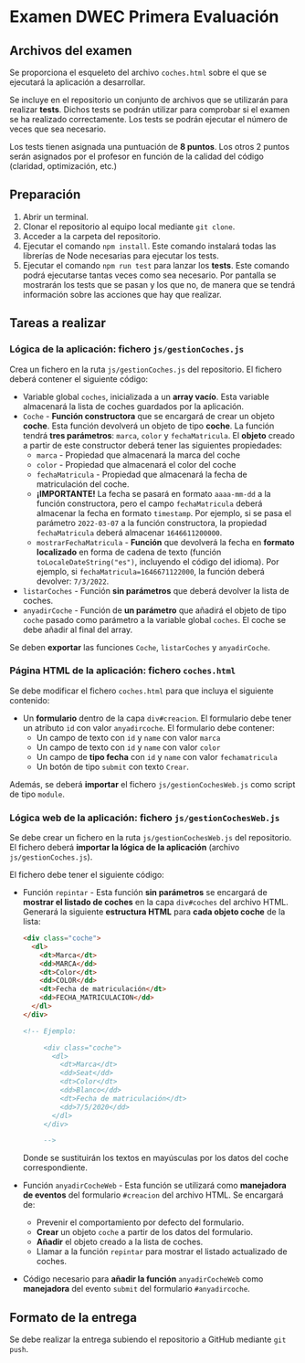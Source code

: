 * Examen DWEC Primera Evaluación
** Archivos del examen
Se proporciona el esqueleto del archivo ~coches.html~ sobre el que se ejecutará la aplicación a desarrollar.
   
Se incluye en el repositorio un conjunto de archivos que se utilizarán para realizar *tests*. Dichos tests se podrán utilizar para comprobar si el examen se ha realizado correctamente. Los tests se podrán ejecutar el número de veces que sea necesario.

Los tests tienen asignada una puntuación de *8 puntos*. Los otros 2 puntos serán asignados por el profesor en función de la calidad del código (claridad, optimización, etc.)

** Preparación
1. Abrir un terminal.
2. Clonar el repositorio al equipo local mediante ~git clone~.
3. Acceder a la carpeta del repositorio.
4. Ejecutar el comando ~npm install~. Este comando instalará todas las librerías de Node necesarias para ejecutar los tests.
5. Ejecutar el comando ~npm run test~ para lanzar los *tests*. Este comando podrá ejecutarse tantas veces como sea necesario. Por pantalla se mostrarán los tests que se pasan y los que no, de manera que se tendrá información sobre las acciones que hay que realizar.

** Tareas a realizar
*** Lógica de la aplicación: fichero ~js/gestionCoches.js~
    Crea un fichero en la ruta ~js/gestionCoches.js~ del repositorio. El fichero deberá contener el siguiente código:
    - Variable global ~coches~, inicializada a un *array vacío*. Esta variable almacenará la lista de coches guardados por la aplicación.
    - ~Coche~ - *Función constructora* que se encargará de crear un objeto *coche*. Esta función devolverá un objeto de tipo *coche*. La función tendrá *tres parámetros*: ~marca~, ~color~ y ~fechaMatricula~. El *objeto* creado a partir de este constructor deberá tener las siguientes propiedades:
      - ~marca~ - Propiedad que almacenará la marca del coche
      - ~color~ - Propiedad que almacenará el color del coche
      - ~fechaMatricula~ - Propiedad que almacenará la fecha de matriculación del coche.
      - *¡IMPORTANTE!* La fecha se pasará en formato ~aaaa-mm-dd~ a la función constructora, pero el campo ~fechaMatricula~ deberá almacenar la fecha en formato ~timestamp~. Por ejemplo, si se pasa el parámetro ~2022-03-07~ a la función constructora, la propiedad ~fechaMatricula~ deberá almacenar ~1646611200000~.
      - ~mostrarFechaMatricula~ - *Función* que devolverá la fecha en *formato localizado* en forma de cadena de texto (función ~toLocaleDateString("es")~, incluyendo el código del idioma). Por ejemplo, si ~fechaMatricula=1646671122000~, la función deberá devolver: ~7/3/2022~.
    - ~listarCoches~ - Función *sin parámetros* que deberá devolver la lista de coches.
    - ~anyadirCoche~ - Función de *un parámetro* que añadirá el objeto de tipo ~coche~ pasado como parámetro a la variable global ~coches~. El coche se debe añadir al final del array.
    
    Se deben *exportar* las funciones ~Coche~, ~listarCoches~ y ~anyadirCoche~.

*** Página HTML de la aplicación: fichero ~coches.html~
    Se debe modificar el fichero ~coches.html~ para que incluya el siguiente contenido: 
    - Un *formulario* dentro de la capa ~div#creacion~. El formulario debe tener un atributo ~id~ con valor ~anyadircoche~. El formulario debe contener:
      - Un campo de texto con ~id~ y ~name~ con valor ~marca~
      - Un campo de texto con ~id~ y ~name~ con valor ~color~
      - Un campo de *tipo fecha* con ~id~ y ~name~ con valor ~fechamatricula~
      - Un botón de tipo ~submit~ con texto ~Crear~.
    
    Además, se deberá *importar* el fichero ~js/gestionCochesWeb.js~ como script de tipo ~module~.
    
*** Lógica web de la aplicación: fichero ~js/gestionCochesWeb.js~
    Se debe crear un fichero en la ruta ~js/gestionCochesWeb.js~ del repositorio. El fichero deberá *importar la lógica de la aplicación* (archivo ~js/gestionCoches.js~).

El fichero debe tener el siguiente código:
    - Función ~repintar~ - Esta función *sin parámetros* se encargará de *mostrar el listado de coches* en la capa ~div#coches~ del archivo HTML. Generará la siguiente *estructura HTML* para *cada objeto coche* de la lista:
      #+begin_src html
        <div class="coche">
          <dl>
            <dt>Marca</dt>
            <dd>MARCA</dd>
            <dt>Color</dt>
            <dd>COLOR</dd>
            <dt>Fecha de matriculación</dt>
            <dd>FECHA_MATRICULACION</dd>
          </dl>
        </div>

        <!-- Ejemplo:

             <div class="coche">
               <dl>
                 <dt>Marca</dt>
                 <dd>Seat</dd>
                 <dt>Color</dt>
                 <dd>Blanco</dd>
                 <dt>Fecha de matriculación</dt>
                 <dd>7/5/2020</dd>
               </dl>
             </div>

             -->

      #+end_src
      Donde se sustituirán los textos en mayúsculas por los datos del coche correspondiente.
    - Función ~anyadirCocheWeb~ - Esta función se utilizará como *manejadora de eventos* del formulario ~#creacion~ del archivo HTML. Se encargará de:
      - Prevenir el comportamiento por defecto del formulario.
      - *Crear* un objeto ~coche~ a partir de los datos del formulario.
      - *Añadir* el objeto creado a la lista de coches.
      - Llamar a la función ~repintar~ para mostrar el listado actualizado de coches.
    - Código necesario para *añadir la función* ~anyadirCocheWeb~ como *manejadora* del evento ~submit~ del formulario ~#anyadircoche~.

** Formato de la entrega
Se debe realizar la entrega subiendo el repositorio a GitHub mediante ~git push~.
